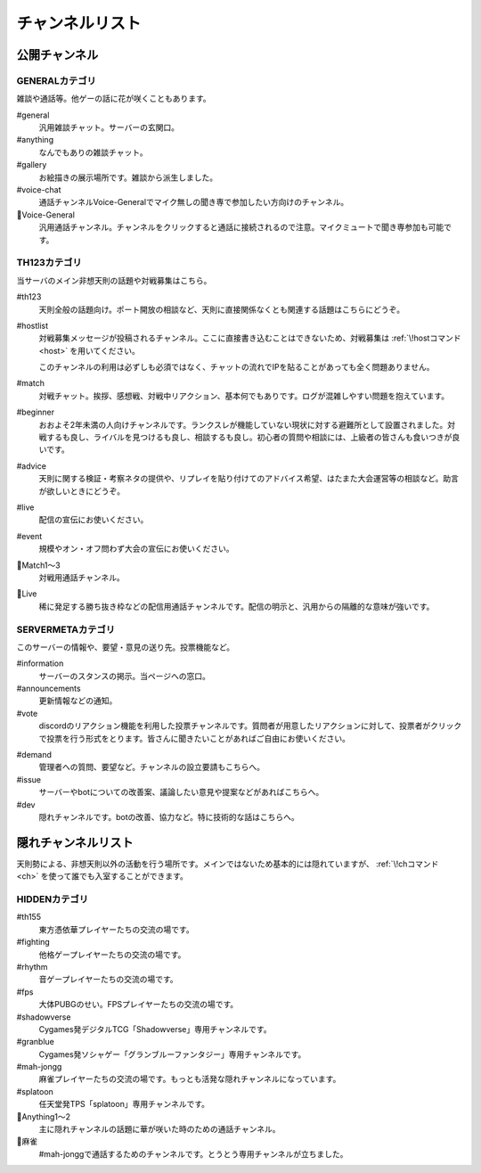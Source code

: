 ========================================
チャンネルリスト
========================================

公開チャンネル
========================================

GENERALカテゴリ
----------------------------------------
雑談や通話等。他ゲーの話に花が咲くこともあります。

#general
    汎用雑談チャット。サーバーの玄関口。

#anything
    なんでもありの雑談チャット。

#gallery
    お絵描きの展示場所です。雑談から派生しました。

#voice-chat
    通話チャンネルVoice-Generalでマイク無しの聞き専で参加したい方向けのチャンネル。

📢Voice-General
    汎用通話チャンネル。チャンネルをクリックすると通話に接続されるので注意。マイクミュートで聞き専参加も可能です。


TH123カテゴリ
----------------------------------------
当サーバのメイン非想天則の話題や対戦募集はこちら。

#th123
    天則全般の話題向け。ポート開放の相談など、天則に直接関係なくとも関連する話題はこちらにどうぞ。

.. _hostlist:

#hostlist
    対戦募集メッセージが投稿されるチャンネル。ここに直接書き込むことはできないため、対戦募集は :ref:`\!hostコマンド <host>` を用いてください。

    このチャンネルの利用は必ずしも必須ではなく、チャットの流れでIPを貼ることがあっても全く問題ありません。

#match
    対戦チャット。挨拶、感想戦、対戦中リアクション、基本何でもありです。ログが混雑しやすい問題を抱えています。

#beginner
    おおよそ2年未満の人向けチャンネルです。ランクスレが機能していない現状に対する避難所として設置されました。対戦するも良し、ライバルを見つけるも良し、相談するも良し。初心者の質問や相談には、上級者の皆さんも食いつきが良いです。

#advice
    天則に関する検証・考察ネタの提供や、リプレイを貼り付けてのアドバイス希望、はたまた大会運営等の相談など。助言が欲しいときにどうぞ。

#live
    配信の宣伝にお使いください。

#event
    規模やオン・オフ問わず大会の宣伝にお使いください。

📢Match1～3
    対戦用通話チャンネル。
   
📢Live
    稀に発足する勝ち抜き枠などの配信用通話チャンネルです。配信の明示と、汎用からの隔離的な意味が強いです。


SERVERMETAカテゴリ
----------------------------------------
このサーバーの情報や、要望・意見の送り先。投票機能など。

#information
    サーバーのスタンスの掲示。当ページへの窓口。

#announcements
    更新情報などの通知。

#vote
    discordのリアクション機能を利用した投票チャンネルです。質問者が用意したリアクションに対して、投票者がクリックで投票を行う形式をとります。皆さんに聞きたいことがあればご自由にお使いください。

.. _demand:

#demand
    管理者への質問、要望など。チャンネルの設立要請もこちらへ。

#issue
    サーバーやbotについての改善案、議論したい意見や提案などがあればこちらへ。

#dev
    隠れチャンネルです。botの改善、協力など。特に技術的な話はこちらへ。



隠れチャンネルリスト
========================================
天則勢による、非想天則以外の活動を行う場所です。メインではないため基本的には隠れていますが、 :ref:`\!chコマンド <ch>` を使って誰でも入室することができます。

HIDDENカテゴリ
----------------------------------------
#th155
    東方憑依華プレイヤーたちの交流の場です。

#fighting
    他格ゲープレイヤーたちの交流の場です。

#rhythm
    音ゲープレイヤーたちの交流の場です。

#fps
    大体PUBGのせい。FPSプレイヤーたちの交流の場です。

#shadowverse
    Cygames発デジタルTCG「Shadowverse」専用チャンネルです。

#granblue
    Cygames発ソシャゲー「グランブルーファンタジー」専用チャンネルです。

#mah-jongg
    麻雀プレイヤーたちの交流の場です。もっとも活発な隠れチャンネルになっています。

#splatoon
    任天堂発TPS「splatoon」専用チャンネルです。

📢Anything1～2
    主に隠れチャンネルの話題に華が咲いた時のための通話チャンネル。

📢麻雀
    #mah-jonggで通話するためのチャンネルです。とうとう専用チャンネルが立ちました。
